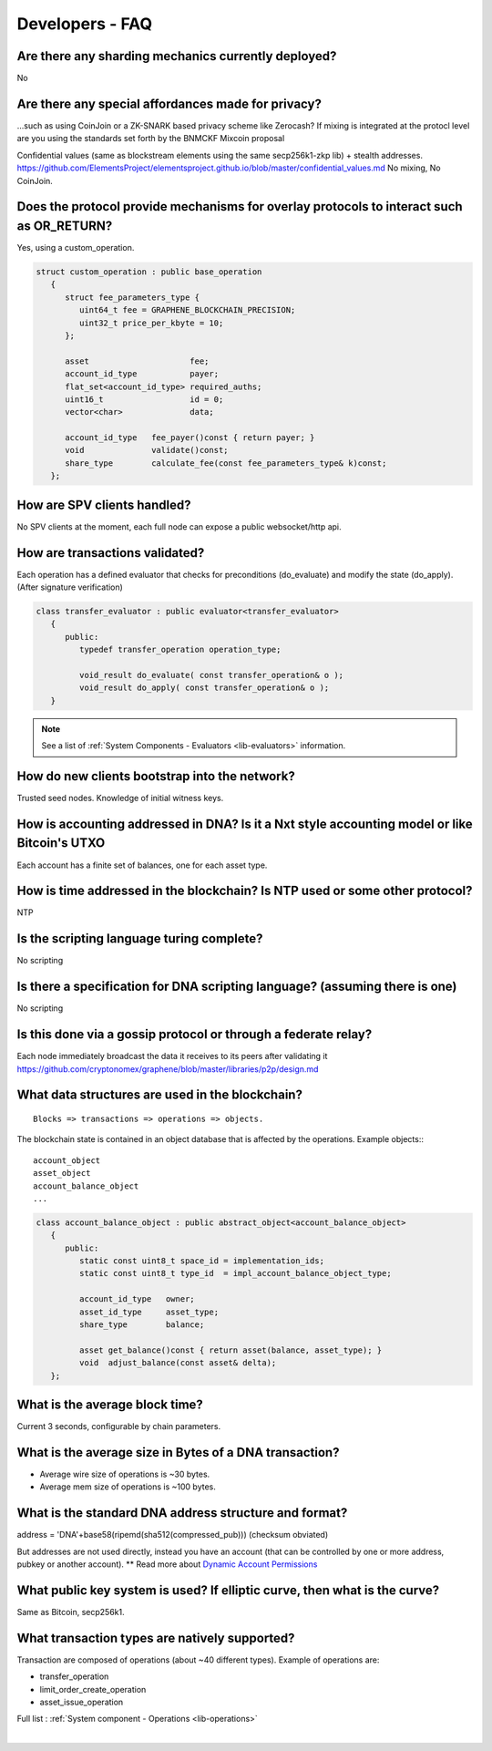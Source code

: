 
.. _dev-faq:

Developers - FAQ
-------------------------

.. _dev-faq1:

Are there any sharding mechanics currently deployed?
^^^^^^^^^^^^^^^^^^^^^^^^^^^^^^^^^^^^^^^^^^^^^^^^^^^^^^^^^^^^^^^^

No

.. _dev-faq2:

Are there any special affordances made for privacy?
^^^^^^^^^^^^^^^^^^^^^^^^^^^^^^^^^^^^^^^^^^^^^^^^^^^^^^^^^^^^^^^^

...such as using CoinJoin or a ZK-SNARK based privacy scheme like Zerocash? If
mixing is integrated at the protocl level are you using the standards set forth
by the BNMCKF Mixcoin proposal

Confidential values (same as blockstream elements using the same secp256k1-zkp lib) + stealth addresses.
https://github.com/ElementsProject/elementsproject.github.io/blob/master/confidential_values.md
No mixing, No CoinJoin.

.. _dev-faq3:

Does the protocol provide mechanisms for overlay protocols to interact such as OR_RETURN?
^^^^^^^^^^^^^^^^^^^^^^^^^^^^^^^^^^^^^^^^^^^^^^^^^^^^^^^^^^^^^^^^^^^^^^^^^^^^^^^^^^^^^^^^^^^^^^^

Yes, using a custom_operation.

.. code-block:: cpp

    struct custom_operation : public base_operation
       {
          struct fee_parameters_type {
             uint64_t fee = GRAPHENE_BLOCKCHAIN_PRECISION;
             uint32_t price_per_kbyte = 10;
          };

          asset                     fee;
          account_id_type           payer;
          flat_set<account_id_type> required_auths;
          uint16_t                  id = 0;
          vector<char>              data;

          account_id_type   fee_payer()const { return payer; }
          void              validate()const;
          share_type        calculate_fee(const fee_parameters_type& k)const;
       };


.. _dev-faq4:

How are SPV clients handled?
^^^^^^^^^^^^^^^^^^^^^^^^^^^^^^^^^^^^^^^^^^^^^^^^^^^^^^^^^^^^^^^^

No SPV clients at the moment, each full node can expose a public websocket/http api.


.. _dev-faq5:

How are transactions validated?
^^^^^^^^^^^^^^^^^^^^^^^^^^^^^^^^^^^^^^^^^^^^^^^^^^^^^^^^^^^^^^^^

Each operation has a defined evaluator that checks for preconditions
(do_evaluate) and modify the state (do_apply). (After signature verification)

.. code-block:: cpp

    class transfer_evaluator : public evaluator<transfer_evaluator>
       {
          public:
             typedef transfer_operation operation_type;

             void_result do_evaluate( const transfer_operation& o );
             void_result do_apply( const transfer_operation& o );
       }

.. note::  See a list of :ref:`System Components - Evaluators <lib-evaluators>` information.


.. _dev-faq6:

How do new clients bootstrap into the network?
^^^^^^^^^^^^^^^^^^^^^^^^^^^^^^^^^^^^^^^^^^^^^^^^^^^^^^^^^^^^^^^^

Trusted seed nodes. Knowledge of initial witness keys.

.. _dev-faq7:

How is accounting addressed in DNA? Is it a Nxt style accounting model or like Bitcoin's UTXO
^^^^^^^^^^^^^^^^^^^^^^^^^^^^^^^^^^^^^^^^^^^^^^^^^^^^^^^^^^^^^^^^

Each account has a finite set of balances, one for each asset type.

.. _dev-faq8:

How is time addressed in the blockchain? Is NTP used or some other protocol?
^^^^^^^^^^^^^^^^^^^^^^^^^^^^^^^^^^^^^^^^^^^^^^^^^^^^^^^^^^^^^^^^

NTP

.. _dev-faq9:

Is the scripting language turing complete?
^^^^^^^^^^^^^^^^^^^^^^^^^^^^^^^^^^^^^^^^^^^^^^^^^^^^^^^^^^^^^^^^

No scripting

.. _dev-faq10:

Is there a specification for DNA scripting language? (assuming there is one)
^^^^^^^^^^^^^^^^^^^^^^^^^^^^^^^^^^^^^^^^^^^^^^^^^^^^^^^^^^^^^^^^

No scripting

.. _dev-faq11:

Is this done via a gossip protocol or through a federate relay?
^^^^^^^^^^^^^^^^^^^^^^^^^^^^^^^^^^^^^^^^^^^^^^^^^^^^^^^^^^^^^^^^
Each node immediately broadcast the data it receives to its peers after validating it
https://github.com/cryptonomex/graphene/blob/master/libraries/p2p/design.md


.. _dev-faq12:

What data structures are used in the blockchain?
^^^^^^^^^^^^^^^^^^^^^^^^^^^^^^^^^^^^^^^^^^^^^^^^^^^^^^^^^^^^^^^^

::

    Blocks => transactions => operations => objects.

The blockchain state is contained in an object database that is affected by the operations.
Example objects:::

    account_object
    asset_object
    account_balance_object
    ...

.. code-block:: cpp

    class account_balance_object : public abstract_object<account_balance_object>
       {
          public:
             static const uint8_t space_id = implementation_ids;
             static const uint8_t type_id  = impl_account_balance_object_type;

             account_id_type   owner;
             asset_id_type     asset_type;
             share_type        balance;

             asset get_balance()const { return asset(balance, asset_type); }
             void  adjust_balance(const asset& delta);
       };


.. _dev-faq13:

What is the average block time?
^^^^^^^^^^^^^^^^^^^^^^^^^^^^^^^^^^^^^^^^^^^^^^^^^^^^^^^^^^^^^^^^

Current 3 seconds, configurable by chain parameters.


.. _dev-faq14:

What is the average size in Bytes of a DNA transaction?
^^^^^^^^^^^^^^^^^^^^^^^^^^^^^^^^^^^^^^^^^^^^^^^^^^^^^^^^^^^^^^^^

* Average wire size of operations is ~30 bytes.
* Average mem size of operations is ~100 bytes.


.. _dev-faq17:

What is the standard DNA address structure and format?
^^^^^^^^^^^^^^^^^^^^^^^^^^^^^^^^^^^^^^^^^^^^^^^^^^^^^^^^^^^^^^^^

address = 'DNA'+base58(ripemd(sha512(compressed_pub)))  (checksum obviated)

But addresses are not used directly, instead you have an account (that can be controlled by one or more address, pubkey or another account). ** Read more about `Dynamic Account Permissions <https://mvsdna.info/technology/dynamic-account-permissions>`_

.. _dev-faq18:

What public key system is used? If elliptic curve, then what is the curve?
^^^^^^^^^^^^^^^^^^^^^^^^^^^^^^^^^^^^^^^^^^^^^^^^^^^^^^^^^^^^^^^^
Same as Bitcoin, secp256k1.

.. _dev-faq19:

What transaction types are natively supported?
^^^^^^^^^^^^^^^^^^^^^^^^^^^^^^^^^^^^^^^^^^^^^^^^^^^^^^^^^^^^^^^^

Transaction are composed of operations (about ~40 different types).
Example of operations are:

* transfer_operation
* limit_order_create_operation
* asset_issue_operation

Full list : :ref:`System component - Operations <lib-operations>`



|

